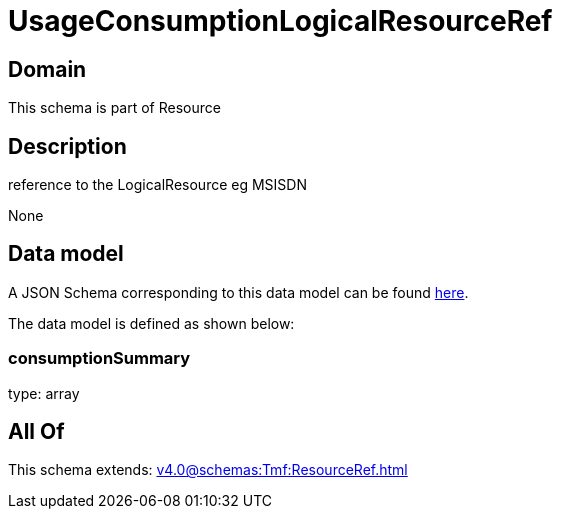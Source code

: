 = UsageConsumptionLogicalResourceRef

[#domain]
== Domain

This schema is part of Resource

[#description]
== Description

reference to the LogicalResource eg MSISDN

None

[#data_model]
== Data model

A JSON Schema corresponding to this data model can be found https://tmforum.org[here].

The data model is defined as shown below:


=== consumptionSummary
type: array


[#all_of]
== All Of

This schema extends: xref:v4.0@schemas:Tmf:ResourceRef.adoc[]
